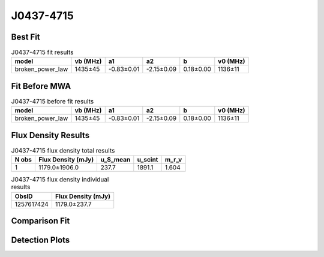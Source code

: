 .. _J0437-4715:
J0437-4715
==========

Best Fit
--------
.. image:: best_fits/J0437-4715_broken_power_law_fit.png
  :width: 800

.. csv-table:: J0437-4715 fit results
   :header: "model","vb (MHz)","a1","a2","b","v0 (MHz)"

   "broken_power_law","1435±45","-0.83±0.01","-2.15±0.09","0.18±0.00","1136±11"

Fit Before MWA
--------------
.. image:: before_mwa/J0437-4715_broken_power_law_fit.png
  :width: 800

.. csv-table:: J0437-4715 before fit results
   :header: "model","vb (MHz)","a1","a2","b","v0 (MHz)"

   "broken_power_law","1435±45","-0.83±0.01","-2.15±0.09","0.18±0.00","1136±11"


Flux Density Results
--------------------
.. csv-table:: J0437-4715 flux density total results
   :header: "N obs", "Flux Density (mJy)", "u_S_mean", "u_scint", "m_r_v"

   "1",  "1179.0±1906.0", "237.7", "1891.1", "1.604"

.. csv-table:: J0437-4715 flux density individual results
   :header: "ObsID", "Flux Density (mJy)"

    "1257617424", "1179.0±237.7"

Comparison Fit
--------------
.. image:: comparison_fits/J0437-4715_comparison_fit.png
  :width: 800

Detection Plots
---------------

.. image:: detection_plots/pf_1257617424_J0437-4715_04:37:15.89_-47:15:09.11_b50_PSR_J0437-4715.pfd.png
  :width: 800

.. image:: on_pulse_plots/
  :width: 800